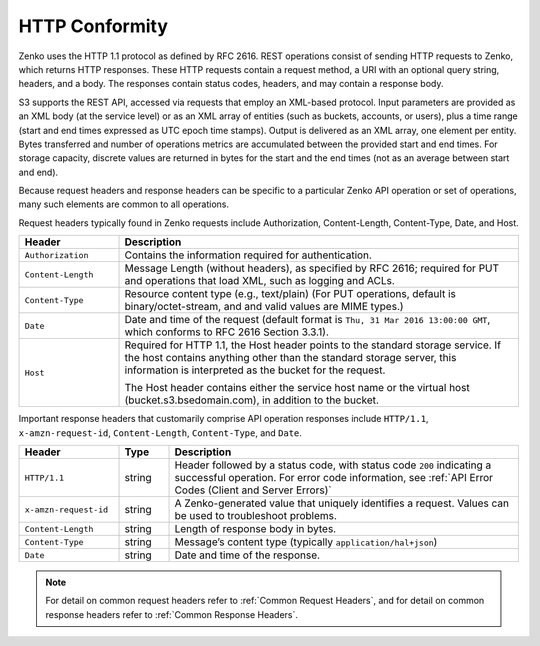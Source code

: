 HTTP Conformity
---------------

Zenko uses the HTTP 1.1 protocol as defined by RFC 2616. REST operations
consist of sending HTTP requests to Zenko, which returns HTTP responses. These
HTTP requests contain a request method, a URI with an optional query string,
headers, and a body. The responses contain status codes, headers, and may
contain a response body.

S3 supports the REST API, accessed via requests that employ an XML-based
protocol. Input parameters are provided as an XML body (at the service level) or
as an XML array of entities (such as buckets, accounts, or users), plus a time
range (start and end times expressed as UTC epoch time stamps). Output is
delivered as an XML array, one element per entity. Bytes transferred and number
of operations metrics are accumulated between the provided start and end
times. For storage capacity, discrete values are returned in bytes for the start
and the end times (not as an average between start and end).

Because request headers and response headers can be specific to a particular
Zenko API operation or set of operations, many such elements are common to all
operations.

Request headers typically found in Zenko requests include Authorization,
Content-Length, Content-Type, Date, and Host.

.. tabularcolumns:: lL
.. table::
   :widths: 20 80

   +--------------------+------------------------------------------------------+
   | Header             | Description                                          |
   +====================+======================================================+
   | ``Authorization``  | Contains the information required for authentication.|
   +--------------------+------------------------------------------------------+
   | ``Content-Length`` | Message Length (without headers), as specified by    |
   |                    | RFC 2616; required for PUT and operations that load  |
   |                    | XML, such as logging and ACLs.                       |
   +--------------------+------------------------------------------------------+
   | ``Content-Type``   | Resource content type (e.g., text/plain) (For PUT    |
   |                    | operations, default is binary/octet-stream, and      |
   |                    | and valid values are MIME types.)                    |
   +--------------------+------------------------------------------------------+
   | ``Date``           | Date and time of the request (default format is      |
   |                    | ``Thu, 31 Mar 2016 13:00:00 GMT``, which conforms to |
   |                    | RFC 2616 Section 3.3.1).                             |
   +--------------------+------------------------------------------------------+
   | ``Host``           | Required for HTTP 1.1, the Host header points to the |
   |                    | standard storage service. If the host contains       |
   |                    | anything other than the standard storage server,     |
   |                    | this information is interpreted as the bucket for    |
   |                    | the request.                                         |
   |                    |                                                      |
   |                    | The Host header contains either the service host     |
   |                    | name or the virtual host (bucket.s3.bsedomain.com),  |
   |                    | in addition to the bucket.                           |
   +--------------------+------------------------------------------------------+

Important response headers that customarily comprise API operation responses
include ``HTTP/1.1``, ``x-amzn-request-id``, ``Content-Length``,
``Content-Type``, and ``Date``.

.. tabularcolumns:: llL
.. table::
   :widths: 20 10 70

   +-----------------------+--------+----------------------------------------------+
   | Header                | Type   | Description                                  |
   +=======================+========+==============================================+
   | ``HTTP/1.1``          | string | Header followed by a status code, with       |
   |                       |        | status code ``200`` indicating a successful  |
   |                       |        | operation. For error code information, see   |
   |                       |        | :ref:`API Error Codes (Client and Server     |
   |                       |        | Errors)`                                     |
   +-----------------------+--------+----------------------------------------------+
   | ``x-amzn-request-id`` | string | A Zenko-generated value that uniquely        |
   |                       |        | identifies a request. Values can be used to  |
   |                       |        | troubleshoot problems.                       |
   +-----------------------+--------+----------------------------------------------+
   | ``Content-Length``    | string | Length of response body in bytes.            |
   +-----------------------+--------+----------------------------------------------+
   | ``Content-Type``      | string | Message’s content type (typically            |
   |                       |        | ``application/hal+json``)                    |
   +-----------------------+--------+----------------------------------------------+
   | ``Date``              | string | Date and time of the response.               |
   +-----------------------+--------+----------------------------------------------+

.. note::

   For detail on common request headers refer to :ref:`Common Request Headers`,
   and for detail on common response headers refer to :ref:`Common Response
   Headers`.
